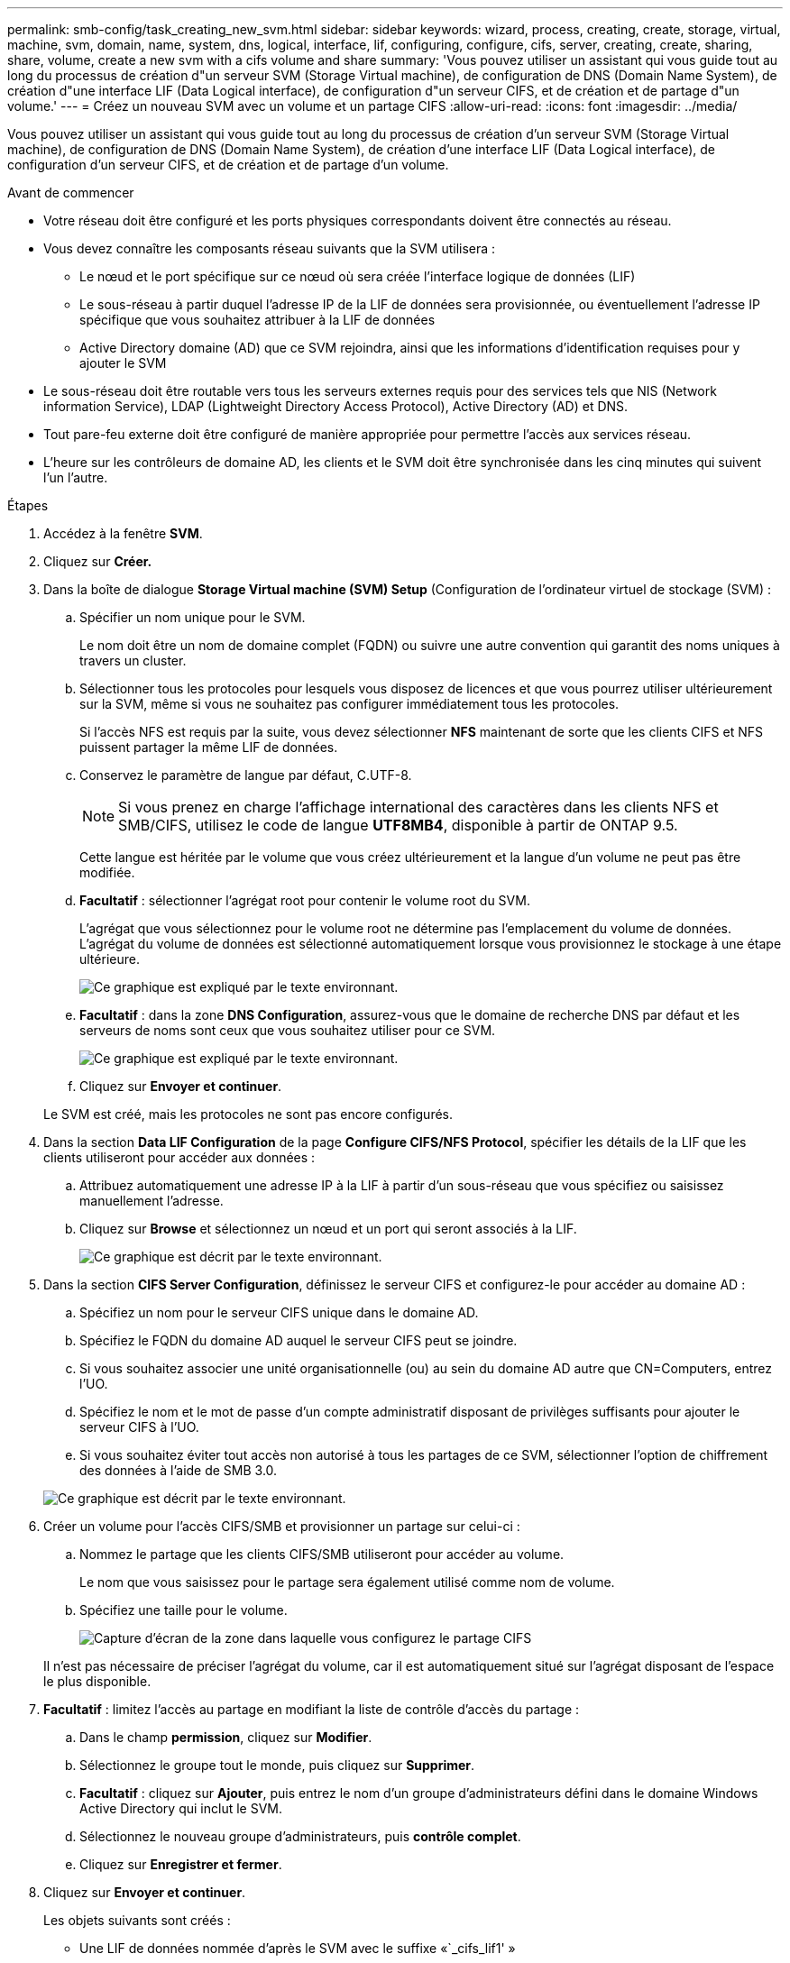 ---
permalink: smb-config/task_creating_new_svm.html 
sidebar: sidebar 
keywords: wizard, process, creating, create, storage, virtual, machine, svm, domain, name, system, dns, logical, interface, lif, configuring, configure, cifs, server, creating, create, sharing, share, volume, create a new svm with a cifs volume and share 
summary: 'Vous pouvez utiliser un assistant qui vous guide tout au long du processus de création d"un serveur SVM (Storage Virtual machine), de configuration de DNS (Domain Name System), de création d"une interface LIF (Data Logical interface), de configuration d"un serveur CIFS, et de création et de partage d"un volume.' 
---
= Créez un nouveau SVM avec un volume et un partage CIFS
:allow-uri-read: 
:icons: font
:imagesdir: ../media/


[role="lead"]
Vous pouvez utiliser un assistant qui vous guide tout au long du processus de création d'un serveur SVM (Storage Virtual machine), de configuration de DNS (Domain Name System), de création d'une interface LIF (Data Logical interface), de configuration d'un serveur CIFS, et de création et de partage d'un volume.

.Avant de commencer
* Votre réseau doit être configuré et les ports physiques correspondants doivent être connectés au réseau.
* Vous devez connaître les composants réseau suivants que la SVM utilisera :
+
** Le nœud et le port spécifique sur ce nœud où sera créée l'interface logique de données (LIF)
** Le sous-réseau à partir duquel l'adresse IP de la LIF de données sera provisionnée, ou éventuellement l'adresse IP spécifique que vous souhaitez attribuer à la LIF de données
** Active Directory domaine (AD) que ce SVM rejoindra, ainsi que les informations d'identification requises pour y ajouter le SVM


* Le sous-réseau doit être routable vers tous les serveurs externes requis pour des services tels que NIS (Network information Service), LDAP (Lightweight Directory Access Protocol), Active Directory (AD) et DNS.
* Tout pare-feu externe doit être configuré de manière appropriée pour permettre l'accès aux services réseau.
* L'heure sur les contrôleurs de domaine AD, les clients et le SVM doit être synchronisée dans les cinq minutes qui suivent l'un l'autre.


.Étapes
. Accédez à la fenêtre *SVM*.
. Cliquez sur *Créer.*
. Dans la boîte de dialogue *Storage Virtual machine (SVM) Setup* (Configuration de l'ordinateur virtuel de stockage (SVM) :
+
.. Spécifier un nom unique pour le SVM.
+
Le nom doit être un nom de domaine complet (FQDN) ou suivre une autre convention qui garantit des noms uniques à travers un cluster.

.. Sélectionner tous les protocoles pour lesquels vous disposez de licences et que vous pourrez utiliser ultérieurement sur la SVM, même si vous ne souhaitez pas configurer immédiatement tous les protocoles.
+
Si l'accès NFS est requis par la suite, vous devez sélectionner *NFS* maintenant de sorte que les clients CIFS et NFS puissent partager la même LIF de données.

.. Conservez le paramètre de langue par défaut, C.UTF-8.
+
[NOTE]
====
Si vous prenez en charge l'affichage international des caractères dans les clients NFS et SMB/CIFS, utilisez le code de langue *UTF8MB4*, disponible à partir de ONTAP 9.5.

====
+
Cette langue est héritée par le volume que vous créez ultérieurement et la langue d'un volume ne peut pas être modifiée.

.. *Facultatif* : sélectionner l'agrégat root pour contenir le volume root du SVM.
+
L'agrégat que vous sélectionnez pour le volume root ne détermine pas l'emplacement du volume de données. L'agrégat du volume de données est sélectionné automatiquement lorsque vous provisionnez le stockage à une étape ultérieure.

+
image::../media/svm_setup_details_page_ntfs_selected_smb.gif[Ce graphique est expliqué par le texte environnant.]

.. *Facultatif* : dans la zone *DNS Configuration*, assurez-vous que le domaine de recherche DNS par défaut et les serveurs de noms sont ceux que vous souhaitez utiliser pour ce SVM.
+
image::../media/svm_setup_details_dns_smb.gif[Ce graphique est expliqué par le texte environnant.]

.. Cliquez sur *Envoyer et continuer*.


+
Le SVM est créé, mais les protocoles ne sont pas encore configurés.

. Dans la section *Data LIF Configuration* de la page *Configure CIFS/NFS Protocol*, spécifier les détails de la LIF que les clients utiliseront pour accéder aux données :
+
.. Attribuez automatiquement une adresse IP à la LIF à partir d'un sous-réseau que vous spécifiez ou saisissez manuellement l'adresse.
.. Cliquez sur *Browse* et sélectionnez un nœud et un port qui seront associés à la LIF.
+
image::../media/svm_setup_cifs_nfs_page_lif_multi_nas_smb.gif[Ce graphique est décrit par le texte environnant.]



. Dans la section *CIFS Server Configuration*, définissez le serveur CIFS et configurez-le pour accéder au domaine AD :
+
.. Spécifiez un nom pour le serveur CIFS unique dans le domaine AD.
.. Spécifiez le FQDN du domaine AD auquel le serveur CIFS peut se joindre.
.. Si vous souhaitez associer une unité organisationnelle (ou) au sein du domaine AD autre que CN=Computers, entrez l'UO.
.. Spécifiez le nom et le mot de passe d'un compte administratif disposant de privilèges suffisants pour ajouter le serveur CIFS à l'UO.
.. Si vous souhaitez éviter tout accès non autorisé à tous les partages de ce SVM, sélectionner l'option de chiffrement des données à l'aide de SMB 3.0.


+
image::../media/svm_setup_cifs_nfs_page_cifs_ad_smb.gif[Ce graphique est décrit par le texte environnant.]

. Créer un volume pour l'accès CIFS/SMB et provisionner un partage sur celui-ci :
+
.. Nommez le partage que les clients CIFS/SMB utiliseront pour accéder au volume.
+
Le nom que vous saisissez pour le partage sera également utilisé comme nom de volume.

.. Spécifiez une taille pour le volume.
+
image::../media/svm_setup_cifs_nfs_page_cifs_share_smb.gif[Capture d'écran de la zone dans laquelle vous configurez le partage CIFS]



+
Il n'est pas nécessaire de préciser l'agrégat du volume, car il est automatiquement situé sur l'agrégat disposant de l'espace le plus disponible.

. *Facultatif* : limitez l'accès au partage en modifiant la liste de contrôle d'accès du partage :
+
.. Dans le champ *permission*, cliquez sur *Modifier*.
.. Sélectionnez le groupe tout le monde, puis cliquez sur *Supprimer*.
.. *Facultatif* : cliquez sur *Ajouter*, puis entrez le nom d'un groupe d'administrateurs défini dans le domaine Windows Active Directory qui inclut le SVM.
.. Sélectionnez le nouveau groupe d'administrateurs, puis *contrôle complet*.
.. Cliquez sur *Enregistrer et fermer*.


. Cliquez sur *Envoyer et continuer*.
+
Les objets suivants sont créés :

+
** Une LIF de données nommée d'après le SVM avec le suffixe «`_cifs_lif1' »
** Un serveur CIFS qui fait partie du domaine AD
** Un volume situé sur l'agrégat disposant de l'espace le plus disponible et portant un nom qui correspond au nom du partage et se termine par le suffixe «`_CIFS_volume' »
** Un partage sur le volume


. Pour toutes les autres pages de configuration de protocole affichées, cliquez sur *Ignorer* et configurez le protocole ultérieurement.
. Lorsque la page *SVM Administration* est affichée, configurer ou reporter la configuration d'un administrateur distinct pour ce SVM :
+
** Cliquez sur *Ignorer* et configurez un administrateur ultérieurement, si nécessaire.
** Entrez les informations requises, puis cliquez sur *Envoyer et continuer*.


. Consultez la page *Résumé*, enregistrez toutes les informations dont vous pourriez avoir besoin ultérieurement, puis cliquez sur *OK*.
+
L'administrateur DNS doit connaître le nom du serveur CIFS et l'adresse IP de la LIF de données. Les clients Windows doivent connaître les noms du serveur CIFS et du partage.



Un nouveau SVM est créé avec un serveur CIFS contenant un nouveau volume partagé.
